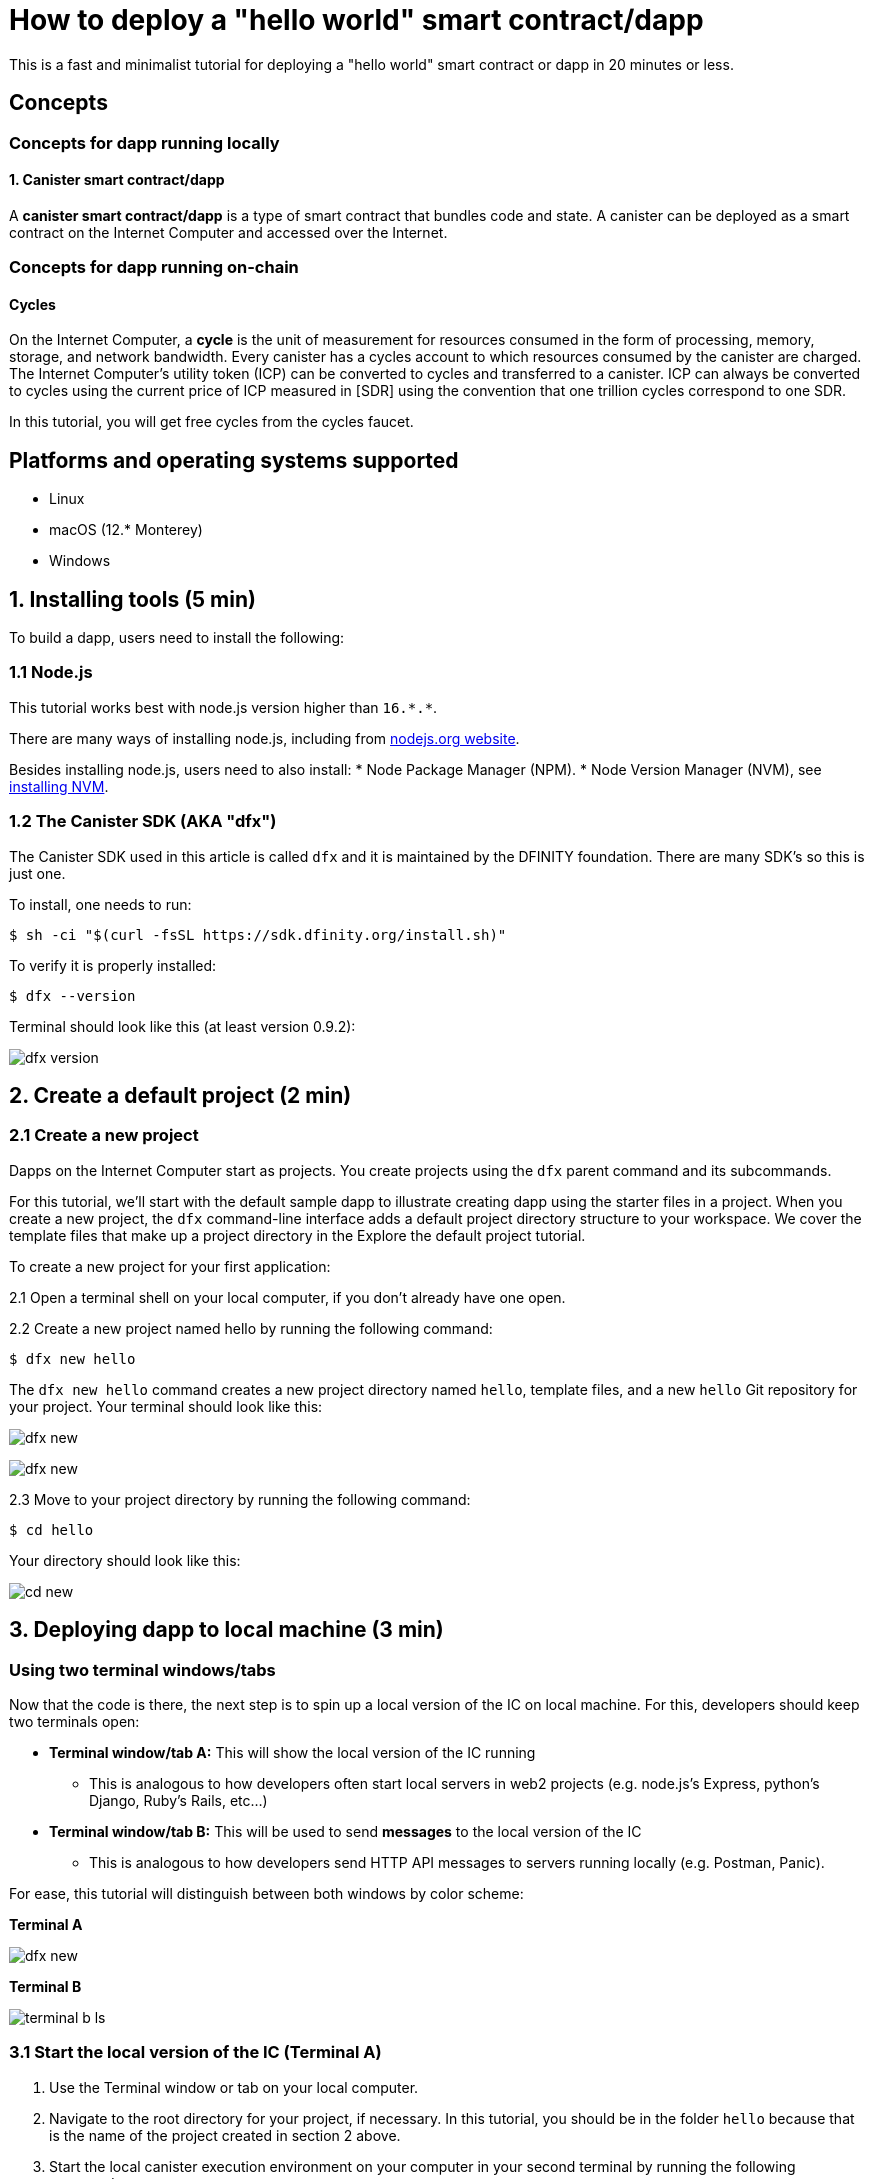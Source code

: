 How to deploy a "hello world" smart contract/dapp
================================================

This is a fast and minimalist tutorial for deploying a "hello world" smart contract or dapp in 20 minutes or less.

== Concepts

=== Concepts for dapp running locally

==== 1. Canister smart contract/dapp
A *canister smart contract/dapp* is a type of smart contract that bundles code and state. A canister can be deployed as a smart contract on the Internet Computer and accessed over the Internet.

=== Concepts for dapp running on-chain

==== Cycles

On the Internet Computer, a *cycle* is the unit of measurement for resources consumed in the form of processing, memory, storage, and network bandwidth. Every canister has a cycles account to which resources consumed by the canister are charged. The Internet Computer's utility token (ICP) can be converted to cycles and transferred to a canister. ICP can always be converted to cycles using the current price of ICP measured in [SDR] using the convention that one trillion cycles correspond to one SDR. 

In this tutorial, you will get free cycles from the cycles faucet.

== Platforms and operating systems supported 

* Linux
* macOS (12.* Monterey)
* Windows

== 1. Installing tools (5 min)

To build a dapp, users need to install the following:

=== 1.1 Node.js

This tutorial works best with node.js version higher than `16.*.*`.

There are many ways of installing node.js, including from link:https://nodejs.org/en/download[nodejs.org website].

Besides installing node.js, users need to also install:
* Node Package Manager (NPM).
* Node Version Manager (NVM), see link:https://github.com/nvm-sh/nvm#installing-and-updating[installing NVM].

=== 1.2 The Canister SDK (AKA "dfx") 

The Canister SDK used in this article is called `dfx` and it is maintained by the DFINITY foundation. There are many SDK's so this is just one.

To install, one needs to run:
[source,bash]
----
$ sh -ci "$(curl -fsSL https://sdk.dfinity.org/install.sh)"
----


To verify it is properly installed:
[source,bash]
----
$ dfx --version
----

Terminal should look like this (at least version 0.9.2):

image:quickstart/dfx-version.png[dfx version]

== 2. Create a default project (2 min)

=== 2.1 Create a new project 
Dapps on the Internet Computer start as projects. You create projects using the `dfx` parent command and its subcommands.

For this tutorial, we’ll start with the default sample dapp to illustrate creating dapp using the starter files in a project. When you create a new project, the `dfx` command-line interface adds a default project directory structure to your workspace. We cover the template files that make up a project directory in the Explore the default project tutorial.

To create a new project for your first application:

2.1 Open a terminal shell on your local computer, if you don’t already have one open.

2.2 Create a new project named hello by running the following command:

[source,bash]
----
$ dfx new hello
----


The `dfx new hello` command creates a new project directory named `hello`, template files, and a new `hello` Git repository for your project. Your terminal should look like this:

image:quickstart/dfx-new-hello-1.png[dfx new]

image:quickstart/dfx-new-hello-2.png[dfx new]


2.3 Move to your project directory by running the following command:
[source,bash]
----
$ cd hello
----

Your directory should look like this:

image:quickstart/cd-hello.png[cd new]


== 3. Deploying dapp to local machine (3 min)

=== Using two terminal windows/tabs

Now that the code is there, the next step is to spin up a local version of the IC on local machine. For this, developers should keep two terminals open:

* *Terminal window/tab A:* This will show the local version of the IC running
** This is analogous to how developers often start local servers in web2 projects (e.g. node.js's Express, python's Django, Ruby's Rails, etc...)
* *Terminal window/tab B:* This will be used to send *messages* to the local version of the IC
** This is analogous to how developers send HTTP API messages to servers running locally (e.g. Postman, Panic).

For ease, this tutorial will distinguish between both windows by color scheme:

*Terminal A*

image:quickstart/dfx-new-hello-2.png[dfx new]


*Terminal B*

image:quickstart/terminal-b-ls.png[terminal b ls]


=== 3.1 Start the local version of the IC (Terminal A)

1. Use the Terminal window or tab on your local computer.

2. Navigate to the root directory for your project, if necessary. In this tutorial, you should be in the folder `hello` because that is the name of the project created in section 2 above.

3. Start the local canister execution environment on your computer in your second terminal by running the following command:

[source,bash]
----
$ dfx start
----

image:quickstart/terminal-a-dfx-start.png[dfx start]


Note: Depending on your platform and local security settings, you might see a warning displayed. If you are prompted to allow or deny incoming network connections, click Allow. 

*That is it, there is now a local version of the IC running on your machine. Leave this window/tab open and running while you continue.* If the window/tab is closed, the local version of the IC will not be running and the rest of the tutorial will fail.

=== 3.2 Deploy the "hello" dapp to the local version of the IC (Terminal B)

Note: since this is a local version of the IC, this has fewer steps than deploying to mainnet (which requires cycles).

To deploy your first dapp locally:

1. Check that you are still in the root directory for your project, if needed.

Ensure that node modules are available in your project directory, if needed, by running the following command (it does not hurt to run this many times):

[source,bash]
----
$ npm install
----

image:quickstart/terminal-b-npm-install.png[npm install]

2. Register, build and deploy dapp:

[source,bash]
----
$ dfx deploy
----

image:quickstart/terminal-b-dfx-deploy.png[dfx deploy]

=== 3.3 Testing your dapp is deployed

== 4. Deploying on-chain (10 min)

=== Important note about cycles

In order to run on-chain, IC dapps require cycles to pay for compute and storage. This means that the developer needs to acquire cycles and fill their canister with them. Cycles can be converted from [[ICP token]]. 

This flow may be surprising to people familiar with Web2 software where they can add a credit card to a hosting provider, deploy their apps, and get charged later. In Web3, blockchains require their smart contracts consume *something* (whether it is Ethereum's gas or the IC's cycles). The next steps will likely be familiar to those in crypto, but new entrants may be confused as to why first step of deploying a dapp is often "go get tokens."

=== 4.2 Acquiring cycles and adding them to your canister (Terminal B)

For the purposes of this tutorial, you can acquire free cycles for your "hello world" dapp from the cycles faucet. Follow the instructions here: link:cycles-faucet{outfilesuffix}[Claim your free cycles].

Few notes about cycles: 

* Cycles pay for computation and storage

* Cycles faucet will grant developers 15 trillion cycles 

* It takes 4 trillion cycles to deploy a canister.

* You can see a table of compute and storage costs here: link:computation-and-storage-costs{outfilesuffix}[Computation and storage costs].

=== 4.3 Check the connection to the Internet Computer blockchain mainnet (Terminal B)

As sanity check, it is good practice to check your connection to the IC is stable:

Check the current status of the Internet Computer blockchain and your ability to connect to it by running the following command for the network alias ic:

[source,bash]
----
$ dfx ping ic
----

If successful you should see output similar to the following:

[source,bash]
----
$ {
  "ic_api_version": "0.18.0"  "impl_hash": "d639545e0f38e075ad240fd4ec45d4eeeb11e1f67a52cdd449cd664d825e7fec"  "impl_version": "8dc1a28b4fb9605558c03121811c9af9701a6142"  "replica_health_status": "healthy"  "root_key": [48, 129, 130, 48, 29, 6, 13, 43, 6, 1, 4, 1, 130, 220, 124, 5, 3, 1, 2, 1, 6, 12, 43, 6, 1, 4, 1, 130, 220, 124, 5, 3, 2, 1, 3, 97, 0, 129, 76, 14, 110, 199, 31, 171, 88, 59, 8, 189, 129, 55, 60, 37, 92, 60, 55, 27, 46, 132, 134, 60, 152, 164, 241, 224, 139, 116, 35, 93, 20, 251, 93, 156, 12, 213, 70, 217, 104, 95, 145, 58, 12, 11, 44, 197, 52, 21, 131, 191, 75, 67, 146, 228, 103, 219, 150, 214, 91, 155, 180, 203, 113, 113, 18, 248, 71, 46, 13, 90, 77, 20, 80, 95, 253, 116, 132, 176, 18, 145, 9, 28, 95, 135, 185, 136, 131, 70, 63, 152, 9, 26, 11, 170, 174]
}
----

=== 4.4 Deploying on-chain (Terminal B)

You are now ready to deploy your dapp on-chain.

[source,bash]
----
$ npm install
----

[source,bash]
----
$ dfx deploy --network ic
----

The `--network` option specifies the network alias or URL for deploying the dapp. This option is required to install on the Internet Computer blockchain mainnet.

If succesful, your terminal should look like this: 

[source,bash]
----
Deploying all canisters.
Creating canisters...
Creating canister "hello"...
"hello" canister created on network "ic" with canister id: "5o6tz-saaaa-aaaaa-qaacq-cai"
Creating canister "hello_assets"...
"hello_assets" canister created on network "ic" with canister id: "5h5yf-eiaaa-aaaaa-qaada-cai"
Building canisters...
Building frontend...
Installing canisters...
Installing code for canister hello, with canister_id 5o6tz-saaaa-aaaaa-qaacq-cai
Installing code for canister hello_assets, with canister_id 5h5yf-eiaaa-aaaaa-qaada-cai
Authorizing our identity (default) to the asset canister...
Uploading assets to asset canister...
  /index.html 1/1 (472 bytes)
  /index.html (gzip) 1/1 (314 bytes)
  /index.js 1/1 (260215 bytes)
  /index.js (gzip) 1/1 (87776 bytes)
  /main.css 1/1 (484 bytes)
  /main.css (gzip) 1/1 (263 bytes)
  /sample-asset.txt 1/1 (24 bytes)
  /logo.png 1/1 (25397 bytes)
  /index.js.map 1/1 (842511 bytes)
  /index.js.map (gzip) 1/1 (228404 bytes)
  /index.js.LICENSE.txt 1/1 (499 bytes)
  /index.js.LICENSE.txt (gzip) 1/1 (285 bytes)
Deployed canisters.
----

Note, a common error one may get in section 4.4: `Error: The replica returned an HTTP Error: Http Error: status 403 Forbidden`. This error means that the canister does not have enough cycles to deploy. 

=== 4.4 Testing the dapp (Terminal B)

Now that the canister is deployed on-chain, you can send it a message. Since the canister has a method called `greet` (which accepts a string as a parameter), we will send it a message.

[source,bash]
----
$ dfx canister --network ic call hello greet '("everyone": text)'
----

Note the way the message is constructed:
* `dfx canister --network ic call` is setup for calling a canister on the IC
* `hello greet` means we are sending a message to a canister named `hello` and evoking its `greet` method
* `'("everyone": text)'` is the parameter we are sending to `greet` (which accepts `Text` as its only input).

== 5. Troubleshooting

=== Resources

* Developers who hit any blockers are encouraged to search or post in [https://forum.dfinity.org/ the IC developer forum].
